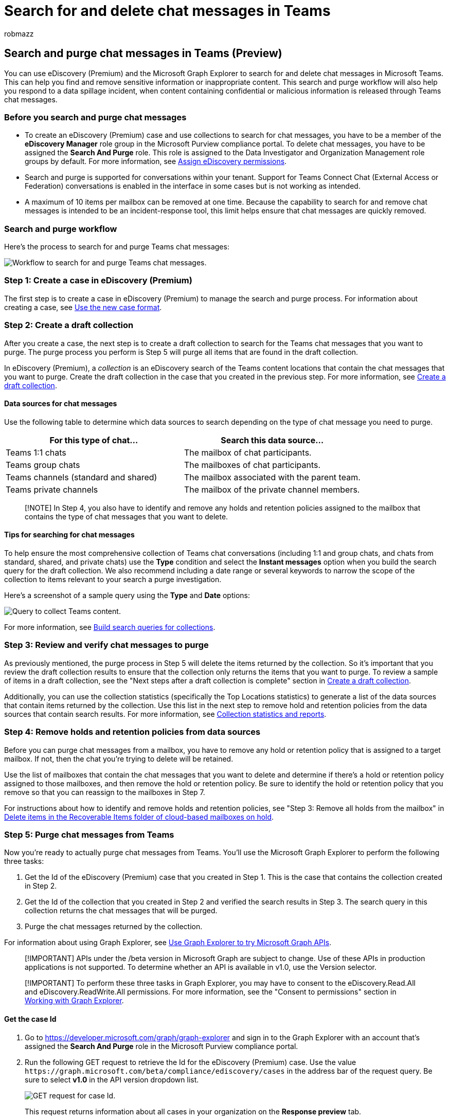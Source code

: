 = Search for and delete chat messages in Teams
:audience: Admin
:author: robmazz
:description: Use eDiscovery (Premium) and the Microsoft Graph Explorer to search for and purge chat messages in Microsoft Teams, and respond to data spillage incidents in Teams.
:f1.keywords: ["NOCSH"]
:manager: laurawi
:ms.author: robmazz
:ms.collection: ["tier1", "M365-security-compliance", "ediscovery"]
:ms.localizationpriority: medium
:ms.service: O365-seccomp
:ms.topic: article
:search.appverid: ["MOE150", "MET150"]

== Search and purge chat messages in Teams (Preview)

You can use eDiscovery (Premium) and the Microsoft Graph Explorer to search for and delete chat messages in Microsoft Teams.
This can help you find and remove sensitive information or inappropriate content.
This search and purge workflow will also help you respond to a data spillage incident, when content containing confidential or malicious information is released through Teams chat messages.

=== Before you search and purge chat messages

* To create an eDiscovery (Premium) case and use collections to search for chat messages, you have to be a member of the *eDiscovery Manager* role group in the Microsoft Purview compliance portal.
To delete chat messages, you have to be assigned the *Search And Purge* role.
This role is assigned to the Data Investigator and Organization Management role groups by default.
For more information, see xref:assign-ediscovery-permissions.adoc[Assign eDiscovery permissions].
* Search and purge is supported for conversations within your tenant.
Support for Teams Connect Chat (External Access or Federation) conversations is enabled in the interface in some cases but is not working as intended.
* A maximum of 10 items per mailbox can be removed at one time.
Because the capability to search for and remove chat messages is intended to be an incident-response tool, this limit helps ensure that chat messages are quickly removed.

=== Search and purge workflow

Here's the process to search for and purge Teams chat messages:

image::../media/TeamsSearchAndPurgeWorkflow.png[Workflow to search for and purge Teams chat messages.]

=== Step 1: Create a case in eDiscovery (Premium)

The first step is to create a case in eDiscovery (Premium) to manage the search and purge process.
For information about creating a case, see xref:advanced-ediscovery-new-case-format.adoc[Use the new case format].

=== Step 2: Create a draft collection

After you create a case, the next step is to create a draft collection to search for the Teams chat messages that you want to purge.
The purge process you perform is Step 5 will purge all items that are found in the draft collection.

In eDiscovery (Premium), a _collection_ is an eDiscovery search of the Teams content locations that contain the chat messages that you want to purge.
Create the draft collection in the case that you created in the previous step.
For more information, see xref:create-draft-collection.adoc[Create a draft collection].

==== Data sources for chat messages

Use the following table to determine which data sources to search depending on the type of chat message you need to purge.

|===
| For this type of chat... | Search this data source...

| Teams 1:1 chats
| The mailbox of chat participants.

| Teams group chats
| The mailboxes of chat participants.

| Teams channels (standard and shared)
| The mailbox associated with the parent team.

| Teams private channels
| The mailbox of the private channel members.
|===

____
[!NOTE] In Step 4, you also have to identify and remove any holds and retention policies assigned to the mailbox that contains the type of chat messages that you want to delete.
____

==== Tips for searching for chat messages

To help ensure the most comprehensive collection of Teams chat conversations (including 1:1 and group chats, and chats from standard, shared, and private chats) use the *Type* condition and select the *Instant messages* option when you build the search query for the draft collection.
We also recommend including a date range or several keywords to narrow the scope of the collection to items relevant to your search a purge investigation.

Here's a screenshot of a sample query using the *Type* and *Date* options:

image::..\media\TeamsConditionsQueryType.png[Query to collect Teams content.]

For more information, see xref:building-search-queries.adoc[Build search queries for collections].

=== Step 3: Review and verify chat messages to purge

As previously mentioned, the purge process in Step 5 will delete the items returned by the collection.
So it's important that you review the draft collection results to ensure that the collection only returns the items that you want to purge.
To review a sample of items in a draft collection, see the "Next steps after a draft collection is complete" section in link:create-draft-collection.md#next-steps-after-a-draft-collection-is-complete[Create a draft collection].

Additionally, you can use the collection statistics (specifically the Top Locations statistics) to generate a list of the data sources that contain items returned by the collection.
Use this list in the next step to remove hold and retention policies from the data sources that contain search results.
For more information, see xref:collection-statistics-reports.adoc[Collection statistics and reports].

=== Step 4: Remove holds and retention policies from data sources

Before you can purge chat messages from a mailbox, you have to remove any hold or retention policy that is assigned to a target mailbox.
If not, then the chat you're trying to delete will be retained.

Use the list of mailboxes that contain the chat messages that you want to delete and determine if there's a hold or retention policy assigned to those mailboxes, and then remove the hold or retention policy.
Be sure to identify the hold or retention policy that you remove so that you can reassign to the mailboxes in Step 7.

For instructions about how to identify and remove holds and retention policies, see "Step 3: Remove all holds from the mailbox" in link:delete-items-in-the-recoverable-items-folder-of-mailboxes-on-hold.md#step-3-remove-all-holds-from-the-mailbox[Delete items in the Recoverable Items folder of cloud-based mailboxes on hold].

=== Step 5: Purge chat messages from Teams

Now you're ready to actually purge chat messages from Teams.
You'll use the Microsoft Graph Explorer to perform the following three tasks:

. Get the Id of the eDiscovery (Premium) case that you created in Step 1.
This is the case that contains the collection created in Step 2.
. Get the Id of the collection that you created in Step 2 and verified the search results in Step 3.
The search query in this collection returns the chat messages that will be purged.
. Purge the chat messages returned by the collection.

For information about using Graph Explorer, see link:/graph/graph-explorer/graph-explorer-overview[Use Graph Explorer to try Microsoft Graph APIs].

____
[!IMPORTANT] APIs under the /beta version in Microsoft Graph are subject to change.
Use of these APIs in production applications is not supported.
To determine whether an API is available in v1.0, use the Version selector.
____

____
[!IMPORTANT] To perform these three tasks in Graph Explorer, you may have to consent to the eDiscovery.Read.All and eDiscovery.ReadWrite.All permissions.
For more information, see the "Consent to permissions" section in link:/graph/graph-explorer/graph-explorer-features#consent-to-permissions[Working with Graph Explorer].
____

==== Get the case Id

. Go to https://developer.microsoft.com/graph/graph-explorer and sign in to the Graph Explorer with an account that's assigned the *Search And Purge* role in the Microsoft Purview compliance portal.
. Run the following GET request to retrieve the Id for the eDiscovery (Premium) case.
Use the value `+https://graph.microsoft.com/beta/compliance/ediscovery/cases+` in the address bar of the request query.
Be sure to select *v1.0* in the API version dropdown list.
+
image::..\media\GraphGetRequestForCaseId.png[GET request for case Id.]
+
This request returns information about all cases in your organization on the *Response preview* tab.

. Scroll through the response to locate the eDiscovery (Premium) case.
Use the *displayName* property to identify the case.
+
image::..\media\GraphResponseForCaseId.png[Response with case Id.]

. Copy the corresponding Id (or copy and paste it to a text file).
You'll use this Id in the next task to get the collection Id.

____
[!TIP] Instead of using the previous procedure to obtain the case Id, you can open the case in the Microsoft Purview compliance portal and copy the case Id from the URL.
____

==== Get the collection Id

. In Graph Explorer, run the following GET request to retrieve the Id for the collection that you created in Step 2, and contains the items you want to purge.
Use the value `+https://graph.microsoft.com/beta/compliance/ediscovery/cases('caseId')/sourceCollections+` in the address bar of the request query, where CaseId is the Id that you obtained in the previous procedure.
Be sure to surround the case Id with parentheses and single quotation marks.
+
image::..\media\GraphGetRequestForCollectionId.png[GET request for collection Id.]
+
This request returns information about all collections in the case on the *Response preview* tab.

. Scroll through the response to locate the collection that contains the items that you want to purge.
Use the *displayName* property to identify the collection that you created in Step 3.
+
image::..\media\GraphResponseForCollectionId.png[Response with collection Id.]
+
In the response, the search query from the collection is displayed in the *contentQuery* property.
Items returned by this query will be purged in the next task.

. Copy the corresponding Id (or copy and paste it to a text file).
You'll use this Id in the next task to purge the chat messages.

____
[!TIP] Instead of using the previous procedure to obtain the collection Id, you can open the case in the Microsoft Purview compliance portal.
Open the case and navigate to the Jobs tab.
Select the relevant collection and under Support information, find the job ID (the job ID displayed here is the same as the collection ID).
____

==== Purge the chat messages

. In Graph Explorer, run the following POST request to purge the items returned by the collection that you created in Step 2.
Use the value `+https://graph.microsoft.com/beta/compliance/ediscovery/cases('caseId')/sourceCollections('collectionId')/purgeData+` in the address bar of the request query, where caseId and collectionId are the Ids that you obtained in the previous procedures.
Be sure to surround the Id values with parentheses and single quotation marks.
+
image::..\media\GraphPOSTRequestToPurgeItems.png[POST request to delete items returned by the collection.]
+
If the POST request is successful, an HTTP response code is displayed in a green banner stating that the request was accepted.
+
image::..\media\GraphResponseForPurge.png[Response for the purge request.]

For more information on purgeData, see link:/graph/api/ediscovery-sourcecollection-purgedata[sourceCollection: purgeData].

____
[!NOTE] Because Microsoft Graph Explorer is not available in the US Government cloud (GCC, GCC High, and DOD), you must use PowerShell to accomplish these tasks.
____

You can also purge chat messages using PowerShell.
For example, to purge messages in the US Government cloud you could use a command similar to:

` Connect-MgGraph -Scopes "ediscovery.ReadWrite.All" -Environment USGov `

`Invoke-MgGraphRequest  -Method POST -Uri '/beta/security/cases/ediscoveryCases/<case ID>/searches/<collection ID>/purgeData' `

For more information on using PowerShell to purge chat messages, see link:/graph/api/security-ediscoverysearch-purgedata[ediscoverySearch: purgeData].

=== Step 6: Verify chat messages are purged

After you run the POST request to purge chat messages, these messages are removed from the Teams client and replaced with an automatically generated stating that an admin has removed the message.
For an example of this message, see the <<end-user-experience,End-user experience>> section in this article.

Purged chat messages are moved to the SubstrateHolds folder, which is a hidden mailbox folder.
Purged chat messages are stored there for at least 1 day, and then are permanently deleted the next time the timer job runs (typically between 1-7 days).
For more information, see xref:retention-policies-teams.adoc[Learn about retention for Microsoft Teams].

____
[!NOTE] Because Microsoft Graph Explorer is not available in the US Government cloud (GCC, GCC High, and DOD), you must use PowerShell to accomplish these tasks.
____

=== Step 7: Reapply holds and retention policies to data sources

After you verify that chat messages are purged and removed from the Teams client, you can reapply the holds and retention policies that you removed in Step 4.

////
## Deleting chat messages in federated environments

Admins can use the procedures in this article to search and delete Teams chat messages in federated environments. However, you must adhere to the following guidelines. These guidelines are based on the organizational ownership of the conversation thread that contains the messages you want to delete. An organization is the owner of a conversation thread that is started by a user in that organization. In other words, when a user starts a chat, the user's organization becomes the owner of the conversation thread.

- Admins can delete the compliance copy in conversation threads owned by their organization. That means compliance copies are purged when the admin who purges the chat messages in Step 5 is in the same organization as the user who initiated the conversation thread that contains the purged messages. If a conversation thread has users in two organizations, compliance copies for the other organization will be retained.

- If a conversation thread has users in two organizations, purged chat messages are removed from the Teams client in both organizations.

- The only way to purge chat messages from user mailboxes in your organization for chat messages in conversation threads owned by another organization is to use retention policies for Teams. For more information, see [Learn about retention for Microsoft Teams](retention-policies-teams.md).
////

=== End-user experience

For deleted chat messages, users will see an automatically generated message stating "This message was deleted by an admin".

image::..\media\TeamsPurgeTombstone.png[View of purged chat message in Teams client.]

The message in the previous screenshot replaces the chat message that was deleted.

____
[!NOTE] If you're an end-user and a chat message was deleted, contact your admin for more information.
____
